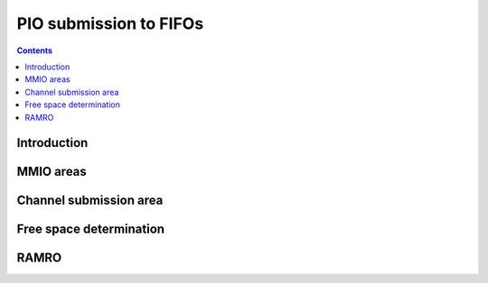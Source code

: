 .. _pio:

=======================
PIO submission to FIFOs
=======================

.. contents::

.. todo:: write me

Introduction
============

.. todo:: write me

MMIO areas
==========

.. todo:: write me

Channel submission area
=======================

.. todo:: write me

Free space determination
========================

.. todo:: write me

RAMRO
=====

.. todo:: write me

